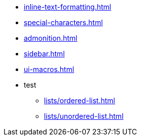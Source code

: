 * xref:inline-text-formatting.adoc[]
* xref:special-characters.adoc[]
* xref:admonition.adoc[]
* xref:sidebar.adoc[]
* xref:ui-macros.adoc[]
* test
** xref:lists/ordered-list.adoc[]
** xref:lists/unordered-list.adoc[]
